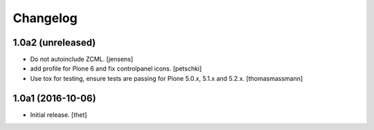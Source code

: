 Changelog
=========


1.0a2 (unreleased)
------------------

- Do not autoinclude ZCML.
  [jensens]

- add profile for Plone 6 and fix controlpanel icons.
  [petschki]

- Use tox for testing, ensure tests are passing for Plone 5.0.x, 5.1.x and 5.2.x.
  [thomasmassmann]


1.0a1 (2016-10-06)
------------------

- Initial release.
  [thet]
